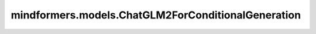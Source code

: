 mindformers.models.ChatGLM2ForConditionalGeneration
=========================================================================

.. py:class:: mindformers.models.ChatGLM2ForConditionalGeneration(config, **kwargs)

    在线计算并提供执行ChatGLM2训练时的损失值和逻辑值。

    参数：
        - **config** (ChatGLM2Config) - ChatGLM2模型的配置。
        - **kwargs** (dict, 可选) - 一个可变数量的关键字参数，为待扩展的关键字参数预留。

    输入：
        - **input_ids** (Tensor, 可选) - 一个分词后的输入数据张量，它是32位整数类型，shape为： `(batch, seq_length)` 。默认值： ``None`` 。
        - **labels** (Tensor, 可选) - 一个分词后的标签数据张量，它是32位整数类型，shape为： `(batch, seq_length)` 。默认值： ``None`` 。
        - **input_position** (Tensor, 可选) - 当前位置，在推理使用。默认值： ``None`` 。
        - **position_ids** (Tensor, 可选) - 保留参数，不使用。默认值： ``None`` 。
        - **attention_mask** (Tensor, 可选) - 保留参数，不使用。默认值： ``None`` 。
        - **input_embeds** (Tensor, 可选) - 保留参数，不使用。默认值： ``None`` 。
        - **init_reset** (bool, 可选) - shape为[1]的bool张量，用于清除增量推理中之前的键参数和值参数。默认值： ``None`` 。
        - **batch_valid_length** (Tensor, 可选) - 在增量推理中，用于上一步计算索引的张量。它是32位整数类型，shape为 `[batch_size]` 。默认值： ``None`` 。
        - **prefix_key_values** (Tensor, 可选) - 在正常的键值对之前添加的一组额外的键值对。这些前缀键值对可以用来捕获长期依赖关系或提供先验知识，从而帮助模型更好地理解和生成序列。默认值： ``None`` 。
        - **block_tables** (Tensor[int64], 可选) - 存储每个序列的映射表。默认值： ``None`` 。
        - **slot_mapping** (Tensor[int32], 可选) - 存储序列缓存的物理槽索引。默认值： ``None`` 。
        - **batch_index**  (Tensor, 可选) - 保留参数，不使用。默认值： ``None`` 。
        - **zactivate_len** (Tensor, 可选) - 保留参数，不使用。默认值： ``None`` 。
        - **input_mask** (Tensor, 可选) - input_ids中输入部分的掩码。默认值： ``None`` 。

    输出：
        outputs(Tensor)，包括在线损失值或者逻辑值、预测文本序列、输入掩码。
